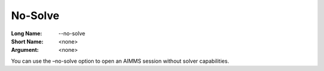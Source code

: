 

.. _Miscellaneous_Command_Line_Options_-_No-Solv:


No-Solve
========



:Long Name:	--no-solve	
:Short Name:	<none>	
:Argument:	<none>	

You can use the –no-solve option to open an AIMMS session without solver capabilities. 	





